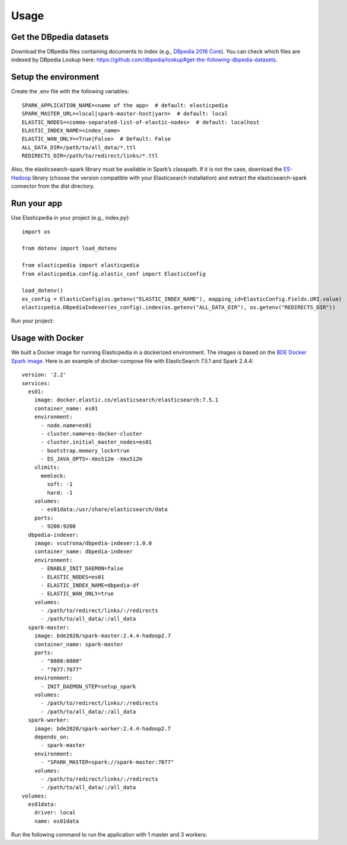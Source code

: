 =====
Usage
=====

Get the DBpedia datasets
------------------------
Download the DBpedia files containing documents to index (e.g., `DBpedia 2016 Core`_).
You can check which files are indexed by DBpedia Lookup here: https://github.com/dbpedia/lookup#get-the-following-dbpedia-datasets.

.. _DBpedia 2016 Core: http://downloads.dbpedia.org/2016-10/core/


Setup the environment
---------------------
Create the .env file with the following variables::

    SPARK_APPLICATION_NAME=<name of the app>  # default: elasticpedia
    SPARK_MASTER_URL=<local|spark-master-host|yarn>  # default: local
    ELASTIC_NODES=<comma-separated-list-of-elastic-nodes>  # default: localhost
    ELASTIC_INDEX_NAME=<index_name>
    ELASTIC_WAN_ONLY=<True|False>  # Default: False
    ALL_DATA_DIR=/path/to/all_data/*.ttl
    REDIRECTS_DIR=/path/to/redirect/links/*.ttl

Also, the elasticsearch-spark library must be available in Spark’s classpath.
If it is not the case, download the `ES-Hadoop`_ library (choose the version compatible with your Elasticsearch installation) and extract the elasticsearch-spark connector from the dist directory.

.. _ES-Hadoop: https://www.elastic.co/downloads/hadoop


Run your app
------------
Use Elasticpedia in your project (e.g., index.py)::

    import os

    from dotenv import load_dotenv

    from elasticpedia import elasticpedia
    from elasticpedia.config.elastic_conf import ElasticConfig

    load_dotenv()
    es_config = ElasticConfig(os.getenv("ELASTIC_INDEX_NAME"), mapping_id=ElasticConfig.Fields.URI.value)
    elasticpedia.DBpediaIndexer(es_config).index(os.getenv("ALL_DATA_DIR"), os.getenv("REDIRECTS_DIR"))

Run your project:

.. code-block:: console
    $ spark-submit --jars ./elasticsearch-spark-20_2.11-7.5.1.jar index.py

Usage with Docker
-----------------
We built a Docker image for running Elasticpedia in a dockerized environment. The images is based on the `BDE Docker Spark image`_.
Here is an example of docker-compose file with ElasticSearch 7.5.1 and Spark 2.4.4::

    version: '2.2'
    services:
      es01:
        image: docker.elastic.co/elasticsearch/elasticsearch:7.5.1
        container_name: es01
        environment:
          - node.name=es01
          - cluster.name=es-docker-cluster
          - cluster.initial_master_nodes=es01
          - bootstrap.memory_lock=true
          - ES_JAVA_OPTS=-Xms512m -Xmx512m
        ulimits:
          memlock:
            soft: -1
            hard: -1
        volumes:
          - es01data:/usr/share/elasticsearch/data
        ports:
          - 9200:9200
      dbpedia-indexer:
        image: vcutrona/dbpedia-indexer:1.0.0
        container_name: dbpedia-indexer
        environment:
          - ENABLE_INIT_DAEMON=false
          - ELASTIC_NODES=es01
          - ELASTIC_INDEX_NAME=dbpedia-df
          - ELASTIC_WAN_ONLY=true
        volumes:
          - /path/to/redirect/links/:/redirects
          - /path/to/all_data/:/all_data
      spark-master:
        image: bde2020/spark-master:2.4.4-hadoop2.7
        container_name: spark-master
        ports:
          - "8080:8080"
          - "7077:7077"
        environment:
          - INIT_DAEMON_STEP=setup_spark
        volumes:
          - /path/to/redirect/links/:/redirects
          - /path/to/all_data/:/all_data
      spark-worker:
        image: bde2020/spark-worker:2.4.4-hadoop2.7
        depends_on:
          - spark-master
        environment:
          - "SPARK_MASTER=spark://spark-master:7077"
        volumes:
          - /path/to/redirect/links/:/redirects
          - /path/to/all_data/:/all_data
    volumes:
      es01data:
        driver: local
        name: es01data

Run the following command to run the application with 1 master and 3 workers:

.. code-block:: console
    $ docker-compose up -d --scale spark-worker=3

.. _BDE Docker Spark image: https://github.com/big-data-europe/docker-spark
